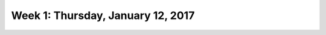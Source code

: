 **********************************
Week 1: Thursday, January 12, 2017
**********************************
